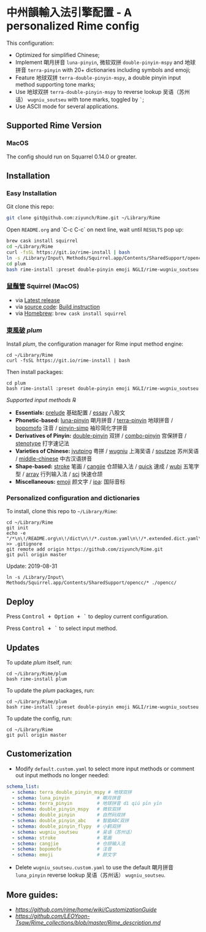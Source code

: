 * 中州韻輸入法引擎配置 - A personalized Rime config
This configuration:

- Optimized for simplified Chinese;
- Implement 朙月拼音 =luna-pinyin=, 微软双拼 =double-pinyin-mspy= and
  地球拼音 =terra-pinyin= with 20+ dictionaries including symbols and
  emoji;
- Feature 地球双拼 =terra-double-pinyin-mspy=, a double pinyin input
  method supporting tone marks;
- Use 地球双拼 =terra-double-pinyin-mspy= to reverse lookup
  吴语（苏州话） =wugniu_soutseu= with tone marks, toggled by =`=;
- Use ASCII mode for several applications.

** Supported Rime Version
*** MacOS
The config should run on Squarrel 0.14.0 or greater.

** Installation
*** Easy Installation
Git clone this repo:
#+BEGIN_SRC sh
git clone git@github.com:ziyunch/Rime.git ~/Library/Rime
#+END_SRC

Open ~README.org~ and `C-c C-c` on next line, wait until ~RESULTS~ pop up:
#+BEGIN_SRC sh
brew cask install squirrel
cd ~/Library/Rime
curl -fsSL https://git.io/rime-install | bash
ln -s /Library/Input\ Methods/Squirrel.app/Contents/SharedSupport/opencc/* ./opencc/
cd plum
bash rime-install :preset double-pinyin emoji NGLI/rime-wugniu_soutseu
#+END_SRC

*** [[https://rime.im][鼠鬚管]] Squirrel (MacOS)
- via [[https://rime.im][Latest release]]
- via [[https://github.com/rime/squirrel][source code]]: [[https://github.com/rime/squirrel/blob/master/INSTALL.md][Build instruction]]
- via [[https://brew.sh][Homebrew]]: =brew cask install squirrel=

*** [[https://github.com/rime/plum][東風破]] /plum/
Install /plum/, the configuration manager for Rime input method engine:

#+BEGIN_SRC shell
cd ~/Library/Rime
curl -fsSL https://git.io/rime-install | bash
#+END_SRC

Then install packages:

#+BEGIN_SRC shell
cd plum
bash rime-install :preset double-pinyin emoji NGLI/rime-wugniu_soutseu
#+END_SRC

/Supported input methods ℞/

- *Essentials:* [[https://github.com/rime/rime-prelude][prelude]] 基础配置 / [[https://github.com/rime/rime-essay][essay]] 八股文
- *Phonetic-based:* [[https://github.com/rime/rime-luna-pinyin][luna-pinyin]] 朙月拼音 / [[https://github.com/rime/rime-terra-pinyin][terra-pinyin]] 地球拼音 / [[https://github.com/rime/rime-bopomofo][bopomofo]] 注音 / [[https://github.com/rime/rime-pinyin-simp][pinyin-simp]] 袖珍简化字拼音
- *Derivatives of Pinyin:* [[https://github.com/rime/rime-double-pinyin][double-pinyin]] 双拼 / [[https://github.com/rime/rime-combo-pinyin][combo-pinyin]] 宫保拼音 / [[https://github.com/rime/rime-stenotype][stenotype]] 打字速记法
- *Varieties of Chinese:* [[https://github.com/rime/rime-jyutping][jyutping]] 粤拼 / [[https://github.com/rime/rime-wugniu][wugniu]] 上海吴语 / [[https://github.com/rime/rime-soutzoe][soutzoe]] 苏州吴语
  / [[https://github.com/rime/rime-middle-chinese][middle-chinese]] 中古汉语拼音
- *Shape-based:* [[https://github.com/rime/rime-stroke][stroke]] 笔画 / [[https://github.com/rime/rime-cangjie][cangjie]] 仓颉输入法 / [[https://github.com/rime/rime-quick][quick]] 速成 / [[https://github.com/rime/rime-wubi][wubi]] 五笔字型 / [[https://github.com/rime/rime-array][array]] 行列输入法 / [[https://github.com/rime/rime-scj][scj]] 快速仓颉
- *Miscellaneous:* [[https://github.com/rime/rime-emoji][emoji]] 颜文字 / [[https://github.com/rime/rime-ipa][ipa]]: 国际音标

*** Personalized configuration and dictionaries
To install, clone this repo to =~/Library/Rime=:

#+BEGIN_SRC shell
cd ~/Library/Rime
git init
echo -e "/*\n\!/README.org\n\!/dict\n\!/*.custom.yaml\n\!/*.extended.dict.yaml\n\!/terra_double_pinyin_mspy.*\n!/*pyim*" >> .gitignore
git remote add origin https://github.com/ziyunch/Rime.git
git pull origin master
#+END_SRC

Update: 2019-08-31
#+BEGIN_SRC shell
ln -s /Library/Input\ Methods/Squirrel.app/Contents/SharedSupport/opencc/* ./opencc/
#+END_SRC

** Deploy
Press @@html:<kbd>@@Control + Option + `@@html:</kbd>@@ to deploy current configuration.

Press @@html:<kbd>@@ Control + `@@html:</kbd>@@ to select input method.

** Updates
To update /plum/ itself, run:

#+BEGIN_SRC shell
cd ~/Library/Rime/plum
bash rime-install plum
#+END_SRC

To update the /plum/ packages, run:

#+BEGIN_SRC shell
cd ~/Library/Rime/plum
bash rime-install :preset double-pinyin emoji NGLI/rime-wugniu_soutseu
#+END_SRC

To update the config, run:

#+BEGIN_SRC shell
cd ~/Library/Rime
git pull origin master
#+END_SRC

** Customerization

- Modify =default.custom.yaml= to select more input methods or comment
  out input methods no longer needed:

#+BEGIN_SRC yaml
schema_list:
  - schema: terra_double_pinyin_mspy # 地球双拼
  - schema: luna_pinyin          # 朙月拼音
  - schema: terra_pinyin         # 地球拼音 dì qiú pīn yīn
  - schema: double_pinyin_mspy   # 微软双拼
  - schema: double_pinyin        # 自然码双拼
  - schema: double_pinyin_abc    # 智能ABC双拼
  - schema: double_pinyin_flypy  # 小鹤双拼
  - schema: wugniu_soutseu       # 吴语（苏州话）
  - schema: stroke               # 笔画
  - schema: cangjie              # 仓颉输入法
  - schema: bopomofo             # 注音
  - schema: emoji                # 颜文字
#+END_SRC

- Delete =wugniu_soutseu.custom.yaml= to use the default 朙月拼音
  =luna_pinyin= reverse lookup 吴语（苏州话） =wugniu_soutseu=.

** More guides:

- [[Official Customization Guide][https://github.com/rime/home/wiki/CustomizationGuide]]
- [[Schema.yaml Customization Guide by LEOYoon-Tsaw][https://github.com/LEOYoon-Tsaw/Rime_collections/blob/master/Rime_description.md]]


